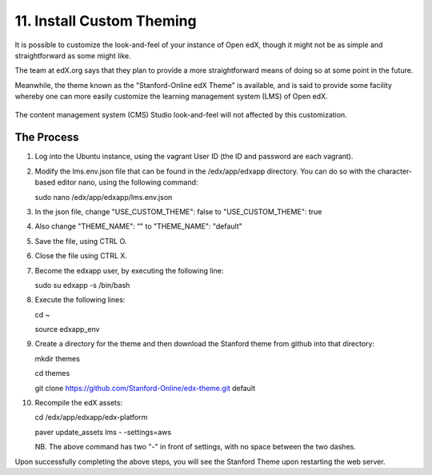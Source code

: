 11. Install Custom Theming
==========================
It is possible to customize the look-and-feel of your instance of Open edX, though it might not be as simple and straightforward as some might like.

The team at edX.org says that they plan to provide a more straightforward means of doing so at some point in the future.

Meanwhile, the theme known as the "Stanford-Online edX Theme" is available, and is said to provide some facility whereby one can more easily customize the learning management system (LMS) of Open edX. 

   .. image:: https://cloud.githubusercontent.com/assets/8691899/7189110/8386388a-e44a-11e4-99a0-59b7b8373943.jpg


The content management system (CMS) Studio look-and-feel will not affected by this customization.

The Process
^^^^^^^^^^^
1. Log into the Ubuntu instance, using the vagrant User ID (the ID and password are each vagrant).

2. Modify the lms.env.json file that can be found in the /edx/app/edxapp directory.
   You can do so with the character-based editor nano, using the following command:
     
   sudo nano /edx/app/edxapp/lms.env.json

3. In the json file, change "USE_CUSTOM_THEME": false to "USE_CUSTOM_THEME": true

4. Also change "THEME_NAME": “" to "THEME_NAME": "default"

5. Save the file, using CTRL O.

6. Close the file using CTRL X.

7. Become the edxapp user, by executing the following line:
   
   sudo su edxapp -s /bin/bash
   
8. Execute the following lines:
   
   cd ~

   source edxapp_env

9. Create a directory for the theme and then download the Stanford theme from github into that directory:
   
   mkdir themes

   cd themes
   
   git clone https://github.com/Stanford-Online/edx-theme.git default

10. Recompile the edX assets:

    cd /edx/app/edxapp/edx-platform
   
    paver update_assets lms - -settings=aws
    
    NB. The above command has two "-" in front of settings, with no space between the two dashes.

Upon successfully completing the above steps, you will see the Stanford Theme upon restarting the web server.

